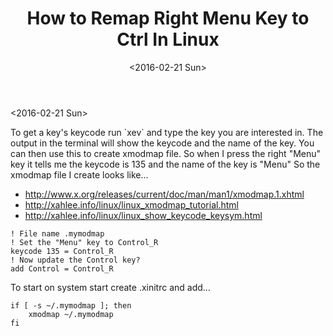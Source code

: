 #+TITLE: How to Remap Right Menu Key to Ctrl In Linux
#+DATE: <2016-02-21 Sun>
#+HTML_HEAD: <link rel="stylesheet" type="text/css" href="../css/notes.css" />

<2016-02-21 Sun>

To get a key's keycode run `xev` and type the key you are interested in.  The output in the terminal will show the keycode and the name of the key.
You can then use this to create xmodmap file. So when I press the right "Menu" key it tells me the keycode is 135 and the name of the key is "Menu" So the xmodmap file I create looks like...

- http://www.x.org/releases/current/doc/man/man1/xmodmap.1.xhtml
- http://xahlee.info/linux/linux_xmodmap_tutorial.html
- http://xahlee.info/linux/linux_show_keycode_keysym.html

#+BEGIN_EXAMPLE
! File name .mymodmap
! Set the "Menu" key to Control_R
keycode 135 = Control_R
! Now update the Control key?
add Control = Control_R
#+END_EXAMPLE

To start on system start create .xinitrc and add...

#+BEGIN_EXAMPLE
if [ -s ~/.mymodmap ]; then
    xmodmap ~/.mymodmap
fi
#+END_EXAMPLE


